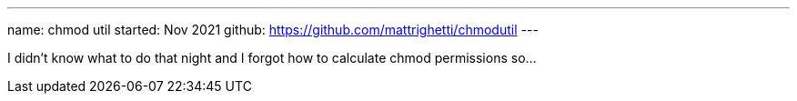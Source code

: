 ---
name: chmod util
started: Nov 2021
github: https://github.com/mattrighetti/chmodutil
---

I didn't know what to do that night and I forgot how to calculate
chmod permissions so...